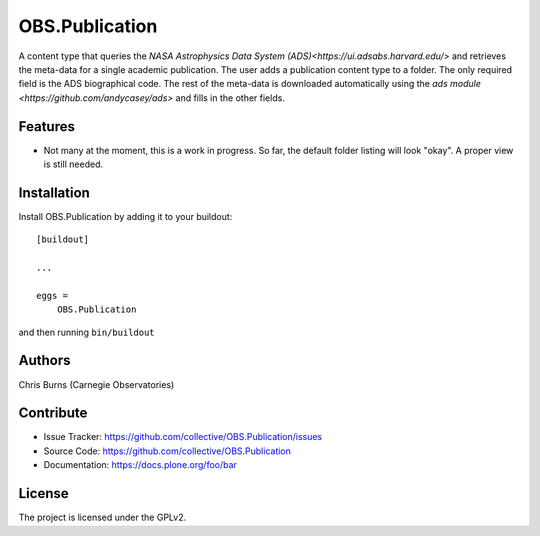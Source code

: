 .. This README is meant for consumption by humans and pypi. Pypi can render rst files so please do not use Sphinx features.
   If you want to learn more about writing documentation, please check out: http://docs.plone.org/about/documentation_styleguide.html
   This text does not appear on pypi or github. It is a comment.


===============
OBS.Publication
===============

A content type that queries the `NASA Astrophysics Data System (ADS)<https://ui.adsabs.harvard.edu/>`
and retrieves the meta-data for a single academic publication. The user adds a publication 
content type to a folder. The only required field is the ADS biographical code. The rest of
the meta-data is downloaded automatically using the 
`ads module <https://github.com/andycasey/ads>` and fills in the other fields.

Features
--------

- Not many at the moment, this is a work in progress. So far, the default folder
  listing will look "okay". A proper view is still needed.


Installation
------------

Install OBS.Publication by adding it to your buildout::

    [buildout]

    ...

    eggs =
        OBS.Publication


and then running ``bin/buildout``


Authors
-------

Chris Burns (Carnegie Observatories)


Contribute
----------

- Issue Tracker: https://github.com/collective/OBS.Publication/issues
- Source Code: https://github.com/collective/OBS.Publication
- Documentation: https://docs.plone.org/foo/bar


License
-------

The project is licensed under the GPLv2.
